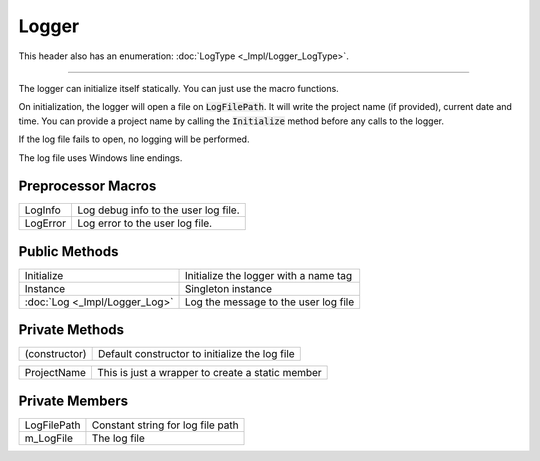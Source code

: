 Logger
======

.. function:: class Koala::Utility::Logger;

This header also has an enumeration: :doc:`LogType <_Impl/Logger_LogType>`.

----

The logger can initialize itself statically. You can just use the macro functions.

On initialization, the logger will open a file on :code:`LogFilePath`. It will write the project name (if provided), current date and time. You can provide a project name by calling the :code:`Initialize` method before any calls to the logger.

If the log file fails to open, no logging will be performed.

The log file uses Windows line endings.

Preprocessor Macros
-------------------

.. csv-table::
	
	"LogInfo", "Log debug info to the user log file."
	"LogError", "Log error to the user log file."

Public Methods
--------------

.. csv-table::
	
	"Initialize", "Initialize the logger with a name tag"
	"Instance", "Singleton instance"
	":doc:`Log <_Impl/Logger_Log>`", "Log the message to the user log file"

Private Methods
---------------

.. csv-table::
	
	"(constructor)", "Default constructor to initialize the log file"

.. csv-table::
	
	"ProjectName", "This is just a wrapper to create a static member"

Private Members
---------------

.. csv-table::
	
	"LogFilePath", "Constant string for log file path"
	"m_LogFile", "The log file"
